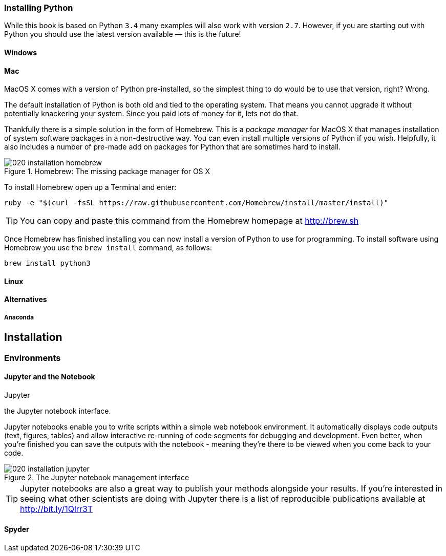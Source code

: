 === Installing Python

While this book is based on Python `3.4` many examples will
also work with version `2.7`. However, if you are starting out with
Python you should use the latest version available — this is the future!


==== Windows

==== Mac

MacOS X comes with a version of Python pre-installed, so the simplest thing to
do would be to use that version, right? Wrong.

The default installation of Python is both old and tied to the operating
system. That means you cannot upgrade it without potentially knackering your
system. Since you paid lots of money for it, lets not do that.

Thankfully there is a simple solution in the form of Homebrew. This is a
_package manager_ for MacOS X that manages installation of system software
packages in a non-destructive way. You can even install multiple versions of
Python if you wish. Helpfully, it also includes a number of pre-made add on
packages for Python that are sometimes hard to install.

.Homebrew: The missing package manager for OS X
image::./img/020-installation-homebrew.png[]

To install Homebrew open up a Terminal and enter:

[source,bash]
----
ruby -e "$(curl -fsSL https://raw.githubusercontent.com/Homebrew/install/master/install)"
----

TIP: You can copy and paste this command from the Homebrew homepage at http://brew.sh

Once Homebrew has finished installing you can now install a version of Python
to use for programming. To install software using Homebrew you use the
`brew install` command, as follows:

[source,bash]
----
brew install python3
----


==== Linux

==== Alternatives

===== Anaconda


== Installation

=== Environments

==== Jupyter and the Notebook

Jupyter

the Jupyter notebook interface.

Jupyter notebooks enable you to write scripts within a simple web notebook
environment. It automatically displays code outputs (text, figures, tables)
and allow interactive re-running of code segments for debugging and
development. Even better, when you're finished you can save the outputs
with the notebook - meaning they're there to be viewed when you come
back to your code.

.The Jupyter notebook management interface
image::./img/020-installation-jupyter.png[]

TIP: Jupyter notebooks are also a great way to publish your methods alongside
your results. If you're interested in seeing what other scientists are
doing with Jupyter there is a list of reproducible publications available at
http://bit.ly/1Qlrr3T


==== Spyder

